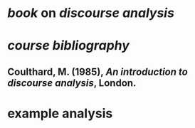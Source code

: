 * [[book]] on [[discourse analysis]]
* [[course bibliography]]
** Coulthard, M. (1985), /An introduction to discourse analysis/, London.
* example analysis
:PROPERTIES:
:id: 62e25131-9535-4c8a-8be4-6a1d0a996c30
:END:
** [[../assets/image_1658999095056_0.png]]
:PROPERTIES:
:id: 62e2516d-31f1-495f-8995-8059e37c5052
:END: